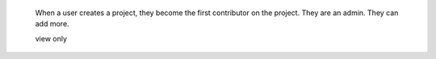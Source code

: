  When a user creates a project, they become the first contributor on the project. They are an admin. They can add more.

 view only